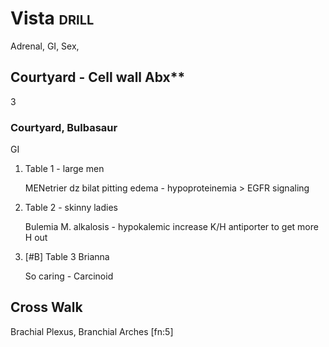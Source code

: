 * Vista                                                               :drill:
    :PROPERTIES:
    :DRILL_CARD_TYPE: simple
    :ID:       85564430-d249-4ca4-b154-9cd87b6c3dff
    :END:
Adrenal, GI, Sex, 
** Courtyard - Cell wall Abx**
3
*** Courtyard, Bulbasaur
    :PROPERTIES:
    :ID:       cdf8b135-5dc6-4d05-a28f-1a0e
**** Grapploct + Torchic
Cephs
**** Chikorita + Chicken
Vanc & Dapto
**** Treecko
AzTREEonam, Monobactams
** Lobby
Vitamins [fn:1]
** Home
*** 4th Floor
Cancers[fn:2]
*** Desk
**** Buproprion - NE/Dop reuptake inhib
ADR insomnia, HA, sz
Mirtazapine - good for sleep, anorexia
 a2 antag
**** SSRIs
**** Amphetamine
**** Headache
[[E:\Programs\ShareX-portable\000 Sharex\2020-02-Wednesday\19_43_05.jpg]]

*** Bed
Sleep, stress, penis
**** Drowzy
 Theta - 1/2
K, spindles - 3
3 - delta, deep 
 non-REM disorders (terror)

**** Ike
-denafil, nitrates
[[E:\Programs\ShareX-portable\000 Sharex\2020-02-Wednesday\19_28_00.jpg]]

*** Closet
Tumor markers [fn:3]
*** Window
**** Cordelia
Cortisol
Cushing
[[E:\Programs\ShareX-portable\000 Sharex\2020-02\20_02_151g.png]]

[[E:\Programs\ShareX-portable\000 Sharex\2020-02\20_02_151b.png]]
** 12
F. Repro
*** Emily
Emtricitabine (nucleoside analogs)
 tenofovir (nucleotide)
**** Marijuana
420 - gp41 * 120
maraviroc (CCR5 inhib)
*** 12 Em room
**** Castform
Breasts
Progesterone
**** Snover
Ovary
*** 12 Lobby
Vagina
**** Flowers
Gardnerella
pH >4.5
[[E:\Programs\ShareX-portable\000 Sharex\2020-02-Tuesday\18_31_36.jpg]]

** Pool
ADRENAL
**** Anna (Feh)
ADD-renal
CONN - she's a CONN artist
 :Salty:
**** Sharena
Adrenal insuff
Metyraponyta - Metyrapone, inhib 11b hydrox (cortisol production)
Android 16 - Tx w/ roids


Enzyme deficiencies
**** Plusle
   ADDison
   - Tanning -
(primary ad insuf) 
**** Minun

**** COrdelia
Cortisol
Inhib pit gland > MSH & ACTH


**** TODO Reinhardt
RTA
[[E:\Programs\ShareX-portable\000 Sharex\2020-02\20_02_RTA_-_OneNotey.png]]

Ampho - 1

Fanconi
[[C:\Users\willm\Documents\emacs\assets\img\2020-02_Wednesday\20_02_26_030604.jpg]]
*interstrand x-link repair* Fan, BRCA1
**** TODO Olwen
RAAS
[[E:\Programs\ShareX-portable\000 Sharex\2020-02\20_02_Custom_session_from_Feb_10,_12PM_-_AMBOSS_-_Google1q.png]]
** Gym
Anti
[[E:\Programs\ShareX-portable\000 Sharex\2020-02\20_02_151h.png]]
** Laundry
Acid-Base
[[E:\Programs\ShareX-portable\000 Sharex\2020-02\20_02_161y.png]]

** Mail
** TODO Front yard
Vasculitis[fn:4]
*** Entrance
Small
**** Lukas
Leukocytoclastic
- HSP
- cryoglobulinemic - hepC
- Behcet diseaes - uveitis + ulcersx2
*** Island
Mid
*** Exit
Large
**** Effie
GCA 
Walls - rheumatica; 
[[E:\Programs\ShareX-portable\000 Sharex\2020-02\20_02_]]
** Theatre
Epilepsy
**** Tow machine
Phenytoin
ADR hyperplasia; SJS, neuro
**** Sable (llama)
Steven Johnson, Lamotrigine
**** Vi 
Valproate
V - liver shape; hepatotox; pancreatitis
** Board room
** Party room
** Stab grab
Hypersensitivity
*** Lot
**** Dustox
Type 1
**** Beautifly
Type 2
AIHA
Goodpasture
**** Butterfree
Type 3
(PSGN)
**** Beedrill
Type 4
*** Stab  Bed
**** Vlad
  transfusion Rxn
TRAIN-ing - primed neutrophils in capillaries; 6h (w/i)
[[E:\Programs\ShareX-portable\000 Sharex\2020-02-Wednesday\19_03_57.jpg]]
Pool - transPLANting
[[E:\Programs\ShareX-portable\000 Sharex\2020-02-Wednesday\19_06_54.jpg]]

** Vietnam Cafe
GI, Germ
*** VC lot
Germ
# clean with soap
# NeAsporen
# SPAMS MOTEL with crest
**** lot
ecto
[[E:\Programs\ShareX-portable\000 Sharex\2020-02\20_02_151o.png]]
# CLEAR TV in the MIDDLE
[[E:\Programs\ShareX-portable\000 Sharex\2020-02\20_02_Ectoderm,_Endoderm,_&_Mesoderm_-_YouTube_-_Google_1p.png]]
**** stairs
 meso
**** entrance
 endo

 [[E:\Programs\ShareX-portable\000 Sharex\2020-02\20_02_1512.png]]

*** VC 1st floor                                                      :drill:
    :PROPERTIES:
    :ID:       e0adf951-bdd6-4f8a-8cb4-394b2e190de6
    :END:
GI
**** Table 1 - large men
MENetrier dz
bilat pitting edema - hypoproteinemia
> EGFR signaling
[[E:\Programs\ShareX-portable\000 Sharex\2020-02-Tuesday\18_08_19.jpg]]

**** Table 2 - skinny ladies
Bulemia
M. alkalosis - hypokalemic
  increase K/H antiporter to get more H out
**** [#B] Table 3 Brianna
[[E:\Programs\ShareX-portable\000 Sharex\2020-02-Wednesday\19_05_21.jpg]]
So caring - Carcinoid
[[E:\Programs\ShareX-portable\000 Sharex\2020-02-Wednesday\19_14_18.jpg]]

** Cross Walk
Brachial Plexus, Branchial Arches [fn:5]
